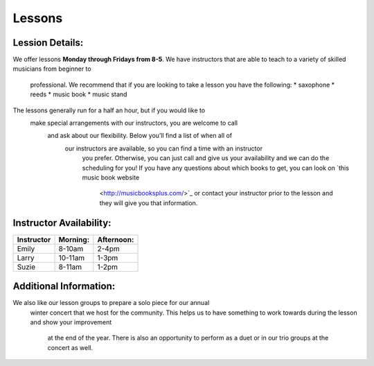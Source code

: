 Lessons
=======

Lession Details:
----------------

We offer lessons **Monday through Fridays from 8-5**. We have instructors 
that are able to teach to a variety of skilled musicians from beginner to
 professional. We recommend that if you are looking to take a lesson you 
 have the following:
 * saxophone
 * reeds 
 * music book
 * music stand

The lessons generally run for a half an hour, but if you would like to
 make special arrangements with our instructors, you are welcome to call
  and ask about our flexibility. Below you’ll find a list of when all of
   our instructors are available, so you can find a time with an instructor
    you prefer. Otherwise, you can just call and give us your availability 
    and we can do the scheduling for you! If you have any questions about 
    which books to get, you can look on `this music book website
     <http://musicbooksplus.com/>`_ or contact your instructor prior to 
     the lesson and they will give you that information.

Instructor Availability:
------------------------

===========  ========  ===========
Instructor   Morning:  Afternoon:
===========  ========  ===========
Emily        8-10am    2-4pm
Larry        10-11am   1-3pm
Suzie        8-11am    1-2pm
===========  ========  ===========


Additional Information:
-----------------------

We also like our lesson groups to prepare a solo piece for our annual
 winter concert that we host for the community. This helps us to have 
 something to work towards during the lesson and show your improvement
  at the end of the year. There is also an opportunity to perform as a 
  duet or in our trio groups at the concert as well. 
